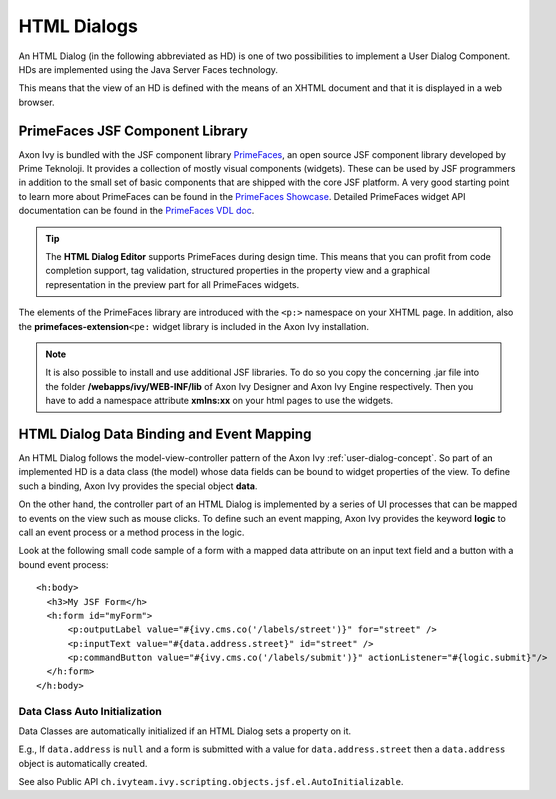 .. _html-dialogs:

HTML Dialogs
------------

An HTML Dialog (in the following abbreviated as HD) is one of two
possibilities to implement a User Dialog Component. HDs are implemented
using the Java Server Faces technology.

This means that the view of an HD is defined with the means of an XHTML
document and that it is displayed in a web browser.


PrimeFaces JSF Component Library
^^^^^^^^^^^^^^^^^^^^^^^^^^^^^^^^

Axon Ivy is bundled with the JSF component library
`PrimeFaces <http://primefaces.org/>`__, an open source JSF component
library developed by Prime Teknoloji. It provides a collection of mostly
visual components (widgets). These can be used by JSF programmers in
addition to the small set of basic components that are shipped with the
core JSF platform. A very good starting point to learn more about
PrimeFaces can be found in the `PrimeFaces
Showcase <http://www.primefaces.org/showcase/>`__. Detailed PrimeFaces
widget API documentation can be found in the `PrimeFaces VDL
doc <http://www.primefaces.org/docs/vdl/>`__.

.. tip::

   The **HTML Dialog Editor** supports PrimeFaces during design time.
   This means that you can profit from code completion support, tag
   validation, structured properties in the property view and a
   graphical representation in the preview part for all PrimeFaces
   widgets.

The elements of the PrimeFaces library are introduced with the ``<p:>``
namespace on your XHTML page. In addition, also the
**primefaces-extension**\ ``<pe:`` widget library is included in the
Axon Ivy installation.

.. note::

   It is also possible to install and use additional JSF libraries. To
   do so you copy the concerning .jar file into the folder
   **/webapps/ivy/WEB-INF/lib** of Axon Ivy Designer and Axon Ivy Engine
   respectively. Then you have to add a namespace attribute **xmlns:xx**
   on your html pages to use the widgets.


HTML Dialog Data Binding and Event Mapping
^^^^^^^^^^^^^^^^^^^^^^^^^^^^^^^^^^^^^^^^^^

An HTML Dialog follows the model-view-controller pattern of the Axon Ivy
:ref:`user-dialog-concept`. So part of an
implemented HD is a data class (the model) whose data fields can be
bound to widget properties of the view. To define such a binding,
Axon Ivy provides the special object **data**.

On the other hand, the controller part of an HTML Dialog is implemented
by a series of UI processes that can be mapped to events on the view
such as mouse clicks. To define such an event mapping, Axon Ivy provides
the keyword **logic** to call an event process or a method process in
the logic.

Look at the following small code sample of a form with a mapped data
attribute on an input text field and a button with a bound event
process:

::

     <h:body>
       <h3>My JSF Form</h>
       <h:form id="myForm">
           <p:outputLabel value="#{ivy.cms.co('/labels/street')}" for="street" />
           <p:inputText value="#{data.address.street}" id="street" />
           <p:commandButton value="#{ivy.cms.co('/labels/submit')}" actionListener="#{logic.submit}"/>
       </h:form>
     </h:body>
       

Data Class Auto Initialization
~~~~~~~~~~~~~~~~~~~~~~~~~~~~~~

Data Classes are automatically initialized if an HTML Dialog sets a
property on it.

E.g., If ``data.address`` is ``null`` and a form is submitted with a
value for ``data.address.street`` then a ``data.address`` object is
automatically created.

See also Public API ``ch.ivyteam.ivy.scripting.objects.jsf.el.AutoInitializable``.
